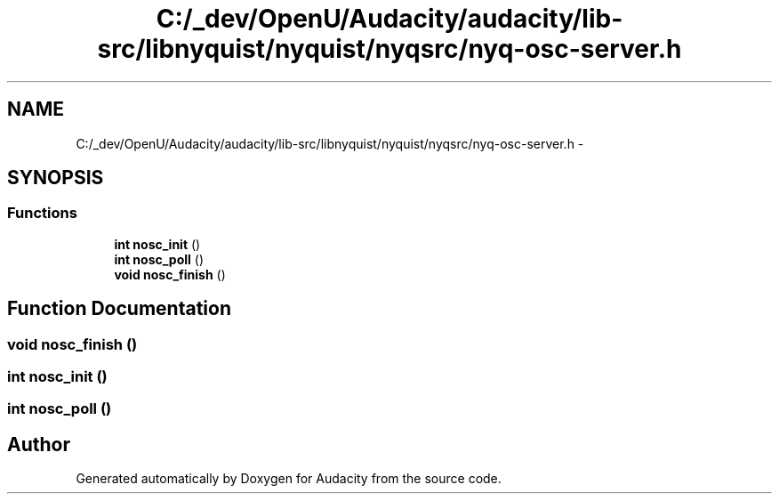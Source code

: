 .TH "C:/_dev/OpenU/Audacity/audacity/lib-src/libnyquist/nyquist/nyqsrc/nyq-osc-server.h" 3 "Thu Apr 28 2016" "Audacity" \" -*- nroff -*-
.ad l
.nh
.SH NAME
C:/_dev/OpenU/Audacity/audacity/lib-src/libnyquist/nyquist/nyqsrc/nyq-osc-server.h \- 
.SH SYNOPSIS
.br
.PP
.SS "Functions"

.in +1c
.ti -1c
.RI "\fBint\fP \fBnosc_init\fP ()"
.br
.ti -1c
.RI "\fBint\fP \fBnosc_poll\fP ()"
.br
.ti -1c
.RI "\fBvoid\fP \fBnosc_finish\fP ()"
.br
.in -1c
.SH "Function Documentation"
.PP 
.SS "\fBvoid\fP nosc_finish ()"

.SS "\fBint\fP nosc_init ()"

.SS "\fBint\fP nosc_poll ()"

.SH "Author"
.PP 
Generated automatically by Doxygen for Audacity from the source code\&.
